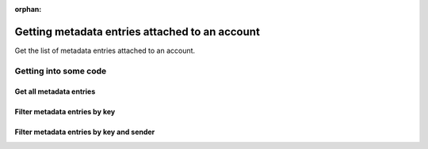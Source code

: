 :orphan:

.. post:: 07 Oct, 2019
    :category: Metadata, Account
    :excerpt: 1
    :nocomments:

###############################################
Getting metadata entries attached to an account
###############################################

Get the list of metadata entries attached to an account.

**********************
Getting into some code
**********************

Get all metadata entries
========================

.. example-code::

    .. viewsource:: ../../resources/examples/typescript/metadata/GettingMetadataEntriesAccount.ts
        :language: typescript
        :start-after:  /* start block 01 */
        :end-before: /* end block 01 */

    .. viewsource:: ../../resources/examples/bash/metadata/GettingMetadataEntriesAccount.sh
        :language: bash
        :start-after: #!/bin/sh

Filter metadata entries by key
==============================

.. example-code::

    .. viewsource:: ../../resources/examples/typescript/metadata/GettingMetadataEntriesAccountByKey.ts
        :language: typescript
        :start-after:  /* start block 01 */
        :end-before: /* end block 01 */

Filter metadata entries by key and sender
=========================================

.. example-code::

    .. viewsource:: ../../resources/examples/typescript/metadata/GettingMetadataEntriesAccountByKeyAndSender.ts
        :language: typescript
        :start-after:  /* start block 01 */
        :end-before: /* end block 01 */

